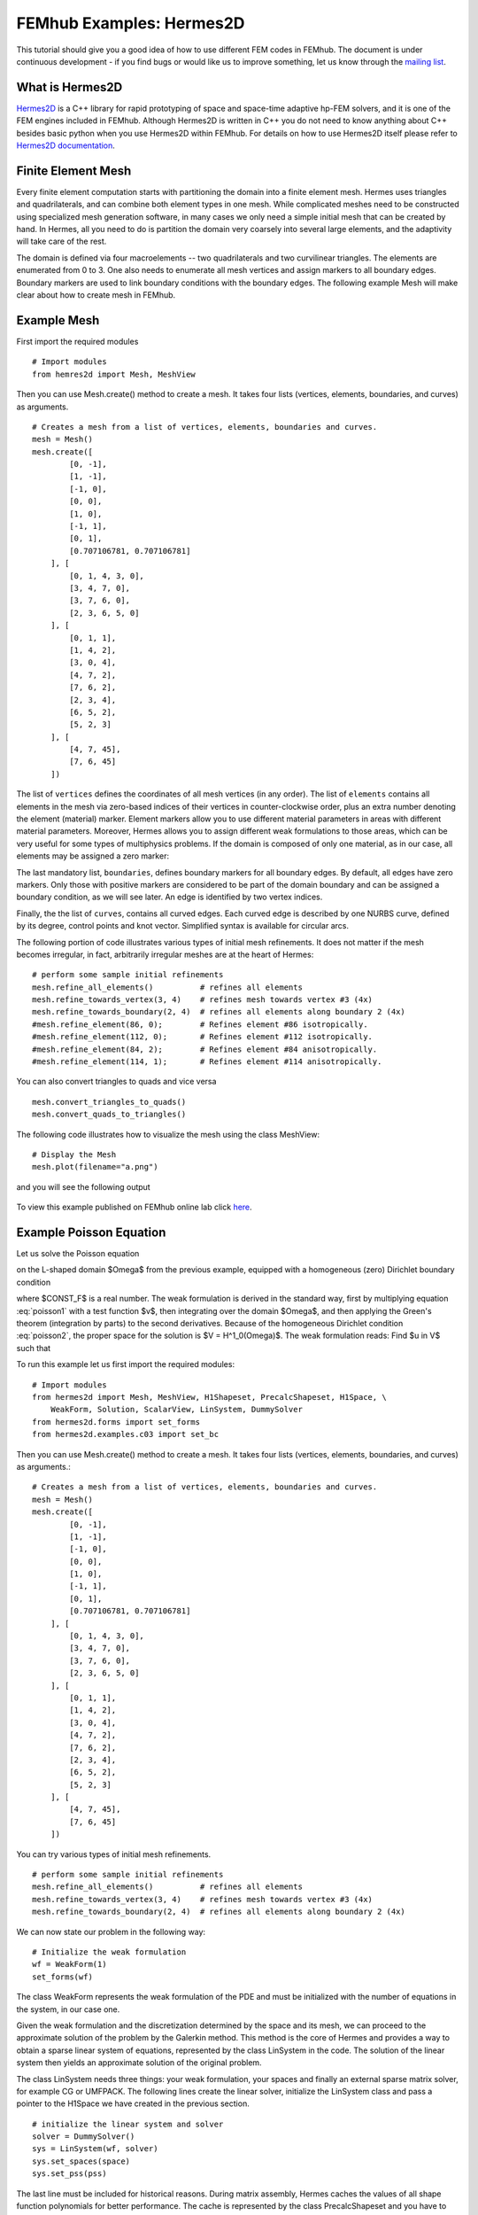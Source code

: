 =========================
FEMhub Examples: Hermes2D
=========================

This tutorial should give you a good idea of how to use different FEM codes in FEMhub.
The document is under continuous development - if you find bugs or would like us to 
improve something, let us know through the `mailing list <http://groups.google.com/group/femhub/>`_.


What is Hermes2D
----------------
`Hermes2D <http://hpfem.org/hermes2d>`_ is a C++ library for rapid prototyping
of space and space-time adaptive hp-FEM solvers, and it is one of the FEM engines
included in FEMhub. Although Hermes2D is written in C++ you do not need to know anything about C++ besides
basic python when you use Hermes2D within FEMhub. For details on how to use Hermes2D itself please refer to `Hermes2D documentation <http://hpfem.org/hermes2d/doc/index.html>`_.

Finite Element Mesh
-------------------

Every finite element computation starts with partitioning the domain
into a finite element mesh. Hermes uses triangles and quadrilaterals, and 
can combine both element types in one mesh. While complicated meshes need 
to be constructed using specialized mesh generation software, in many cases 
we only need a simple initial mesh that can be created by hand. In Hermes, all you 
need to do is partition the domain very coarsely into several large elements,
and the adaptivity will take care of the rest. 

.. image:: ../img/mesh.png
   :align: center
   :width: 600
   :height: 450
   :alt: Sample finite element mesh

The domain is defined via four macroelements -- two
quadrilaterals and two curvilinear triangles. The elements are enumerated from 0 to 3. 
One also needs to enumerate all mesh vertices and assign markers to all boundary edges. 
Boundary markers are used to link boundary conditions with the boundary edges.
The following example Mesh will make clear about how to create mesh in FEMhub.

Example Mesh
------------

First import the required modules
::

    # Import modules
    from hemres2d import Mesh, MeshView

Then you can use Mesh.create() method to create a mesh. It takes four lists
(vertices, elements, boundaries, and curves) as arguments.
::

    # Creates a mesh from a list of vertices, elements, boundaries and curves.
    mesh = Mesh()
    mesh.create([
            [0, -1],
            [1, -1],
            [-1, 0],
            [0, 0],
            [1, 0],
            [-1, 1],
            [0, 1],
            [0.707106781, 0.707106781]
        ], [
            [0, 1, 4, 3, 0],
            [3, 4, 7, 0],   
            [3, 7, 6, 0],
            [2, 3, 6, 5, 0]
        ], [
            [0, 1, 1],
            [1, 4, 2],
            [3, 0, 4],
            [4, 7, 2],
            [7, 6, 2],
            [2, 3, 4],
            [6, 5, 2],
            [5, 2, 3]
        ], [
            [4, 7, 45],
            [7, 6, 45]
        ])

The list of ``vertices`` defines the coordinates of all mesh vertices (in any order). 
The list of ``elements`` contains all elements in the mesh via zero-based indices of their vertices in counter-clockwise order, plus an extra number denoting the element (material) marker. Element markers allow you to use different material parameters in areas with different material parameters. Moreover, Hermes allows you to assign different weak formulations to those areas, which can be very useful for some types of multiphysics problems. If the domain is composed of only one material, as in our case, all elements may be assigned a zero marker:

The last mandatory list, ``boundaries``, defines boundary markers for all
boundary edges. By default, all edges have zero markers. Only those with
positive markers are considered to be part of the domain boundary and can be
assigned a boundary condition, as we will see later. An edge is identified by
two vertex indices.

Finally, the the list of ``curves``, contains all curved edges.  Each curved edge is 
described by one NURBS curve, defined by its degree, control points and knot vector. 
Simplified syntax is available for circular arcs.


The following portion of code illustrates various types of initial mesh refinements.
It does not matter if the mesh becomes irregular, in fact, arbitrarily irregular
meshes are at the heart of Hermes:
::

      # perform some sample initial refinements
      mesh.refine_all_elements()          # refines all elements
      mesh.refine_towards_vertex(3, 4)    # refines mesh towards vertex #3 (4x)
      mesh.refine_towards_boundary(2, 4)  # refines all elements along boundary 2 (4x)
      #mesh.refine_element(86, 0);        # Refines element #86 isotropically.
      #mesh.refine_element(112, 0);       # Refines element #112 isotropically.
      #mesh.refine_element(84, 2);        # Refines element #84 anisotropically.
      #mesh.refine_element(114, 1);       # Refines element #114 anisotropically.

You can also convert triangles to quads and vice versa
::
  mesh.convert_triangles_to_quads()
  mesh.convert_quads_to_triangles()

The following code illustrates how to visualize the mesh using the class MeshView:
::

    # Display the Mesh
    mesh.plot(filename="a.png")

and you will see the following output

    .. image:: img/meshlab.png
       :align: center
       :width: 400
       :height: 400
       :alt: Image of the mesh created via the MeshView class.

To view this example published on FEMhub online lab click `here <http://nb.femhub.org/pub/62>`_.


Example Poisson Equation
------------------------

Let us solve the Poisson equation

.. math::
    :label: poisson1

       -\Delta u = CONST_F

on the L-shaped domain $\Omega$ from the previous example,
equipped with a homogeneous (zero) Dirichlet boundary condition

.. math::
    :label: poisson2

       u = 0\ \ \  \mbox{on}\  \partial \Omega,

where $CONST_F$ is a real number. The weak formulation 
is derived in the standard way, first by multiplying equation :eq:`poisson1` with a test
function $v$, then integrating over the domain $\Omega$, and then applying the Green's
theorem (integration by parts) to the second derivatives.
Because of the homogeneous Dirichlet condition :eq:`poisson2`,
the proper space for the solution is $V = H^1_0(\Omega)$. The weak formulation reads:
Find $u \in V$ such that

.. math::
    :label: poissonweak

         \int_\Omega \nabla u \cdot \nabla v \;\mbox{d\bfx} = CONST_F \int_\Omega v \;\mbox{d\bfx} \ \ \ \mbox{for all}\ v \in V.


To run this example let us first import the required modules::

    # Import modules
    from hermes2d import Mesh, MeshView, H1Shapeset, PrecalcShapeset, H1Space, \
        WeakForm, Solution, ScalarView, LinSystem, DummySolver
    from hermes2d.forms import set_forms
    from hermes2d.examples.c03 import set_bc

Then you can use Mesh.create() method to create a mesh. It takes four lists
(vertices, elements, boundaries, and curves) as arguments.::

    # Creates a mesh from a list of vertices, elements, boundaries and curves.
    mesh = Mesh()
    mesh.create([
            [0, -1],
            [1, -1],
            [-1, 0],
            [0, 0],
            [1, 0],
            [-1, 1],
            [0, 1],
            [0.707106781, 0.707106781]
        ], [
            [0, 1, 4, 3, 0],
            [3, 4, 7, 0],   
            [3, 7, 6, 0],
            [2, 3, 6, 5, 0]
        ], [
            [0, 1, 1],
            [1, 4, 2],
            [3, 0, 4],
            [4, 7, 2],
            [7, 6, 2],
            [2, 3, 4],
            [6, 5, 2],
            [5, 2, 3]
        ], [
            [4, 7, 45],
            [7, 6, 45]
        ])

You can try various types of initial mesh refinements.
::

      # perform some sample initial refinements
      mesh.refine_all_elements()          # refines all elements
      mesh.refine_towards_vertex(3, 4)    # refines mesh towards vertex #3 (4x)
      mesh.refine_towards_boundary(2, 4)  # refines all elements along boundary 2 (4x)


We can now state our problem in the following way:

::

    # Initialize the weak formulation
    wf = WeakForm(1) 
    set_forms(wf) 

The class WeakForm represents the weak formulation of the PDE and must be
initialized with the number of equations in the system, in our case one.

Given the weak formulation and the discretization determined by the space and its mesh,
we can proceed to the approximate solution of the problem by the Galerkin method.
This method is the core of Hermes and provides a way to obtain a sparse linear
system of equations, represented by the class LinSystem in the code. The solution
of the linear system then yields an approximate solution of the original problem.

The class LinSystem needs three things: your weak formulation, your spaces and
finally an external sparse matrix solver, for example CG or UMFPACK. The following lines
create the linear solver, initialize the LinSystem class and pass a pointer to
the H1Space we have created in the previous section.
::

    # initialize the linear system and solver
    solver = DummySolver()
    sys = LinSystem(wf, solver)
    sys.set_spaces(space)
    sys.set_pss(pss) 

The last line must be included for historical reasons. During matrix assembly,
Hermes caches the values of all shape function polynomials for better performance.
The cache is represented by the class PrecalcShapeset and you have to
include the following lines at the beginning of your program:
::

    shapeset = H1Shapeset()
    pss = PrecalcShapeset(shapeset) 

Finally, we tell LinSystem to assemble the stiffness matrix and the right-hand
side and solve the resulting linear system: 
::

    # Assemble the stiffness matrix and solve the system
    sys.assemble()
    A = sys.get_matrix()
    b = sys.get_rhs()
    from scipy.sparse.linalg import cg
    x, res = cg(A, b)
    sln = Solution()
    sln.set_fe_solution(space, pss, x) 

For the Poisson problem, we are finished. The last two lines can be repeated many 
times in time-dependent problems. The instance of the class Solution, upon the
completion of LinSystem::solve(), contains the approximate solution of
the PDE. You can ask for its values or you can visualize the solution immediately 
using the ScalarView class:
::

    # Visualize the solution
    view = ScalarView("Solution")
    view.show(sln, lib="mayavi", filename="a.png", notebook=True)

You can visualize the mesh using the MeshView class:
::
    # Display the Mesh
    mesh.plot(filename="b.png")
 
Furthermore, you can position the images by using the following html codes:
::
    # Positioning the images
    print """<html><table border=1><tr><td><span style="position: relative;"><img src="cell://a.png" ></span></td><td><img src="cell://b.png" width="540" height="405"></td></tr></table></html>"""

The following figure shows the output.

.. image:: ../img/poissonlab.png
   :align: center
   :width: 625
   :height: 400
   :alt: Solution of the Poisson equation.

To view this example published on FEMhub online lab click `here <http://nb.femhub.org/pub/56>`_.

Example Dirichlet BC
--------------------
This example illustrates how to use non-homogeneous(nonzero) Dirichlet boundary conditions. 
Suppose we would like to modify the previous Poisson model problem in the following way:

.. math::
         -\Delta u = CONST_F,\ u(x,y) = -\frac{CONST_F}{4}(x^2 + y^2)\,\ \mbox{on}\,\ \partial \Omega.

where CONST_F is a constant right-hand side. 

It is easy to see that the solution to this problem is the function

.. math::
         u(x,y) = -\frac{CONST_F}{4}(x^2 + y^2). 

Since also the Dirichlet boundary conditions are chosen to match u(x,y), this function is the exact solution.

Note that since the exact solution is a quadratic polynomial, Hermes will compute it exactly if all mesh elements are quadratic or higher (then the exact solution lies in the finite element space).  If some elements in the mesh are linear, Hermes will only find  an approximation. 

Since essential conditions restrict degrees of freedom (DOF) in the FE space,
they need to be incorporated while the space is set up.
The user can set boundary conditions by:
::

  set_bc(space)

The space initialization can look as follows:
::

  space = H1Space(mesh, shapeset)
  space.set_uniform_order(P_INIT)      # PINIT is initial polynomial degree in all elements

Following is the full code that you can run in the Online Lab:
::

  P_INIT = 2              # Initial polynomial degree in all elements
  UNIFORM_REF_LEVEL = 2   # Number of initial uniform mesh refinements

  # Import modules
  from hermes2d import (Mesh, MeshView, H1Shapeset, PrecalcShapeset, H1Space,
         LinSystem, Solution, ScalarView, WeakForm, DummySolver)
  from hermes2d.examples.c04 import set_bc
  from hermes2d.forms import set_forms

  # Initialize the mesh
  mesh = Mesh()

  # Create a mesh from a list of nodes, elements, boundary and nurbs.
  mesh.create([
         [0, -1],
         [1, -1],
         [-1, 0],
         [0, 0],
         [1, 0],
         [-1, 1],
         [0, 1],
         [0.707106781, 0.707106781]
     ], [
         [0, 1, 4, 3, 0],
         [3, 4, 7, 0],  
         [3, 7, 6, 0],
         [2, 3, 6, 5, 0]
     ], [
         [0, 1, 1],
         [1, 4, 2],
         [3, 0, 4],
         [4, 7, 2],
         [7, 6, 2],
         [2, 3, 4],
         [6, 5, 2],
         [5, 2, 6]
     ], [
         [4, 7, 45],
         [7, 6, 45]
     ])

  # Initial mesh refinements
  for i in range(UNIFORM_REF_LEVEL): mesh.refine_all_elements()
 
  # Initialize the shapeset and the cache
  shapeset = H1Shapeset()
  pss = PrecalcShapeset(shapeset)

  # Create an H1 space
  space = H1Space(mesh, shapeset)
  space.set_uniform_order(P_INIT)

  # Set boundary conditions
  set_bc(space)

  # Enumerate degrees of freedom
  space.assign_dofs()

  # Initialize the discrete problem
  wf = WeakForm()
  set_forms(wf, -4)

  # Initialize the linear system and solver
  solver = DummySolver()
  sys = LinSystem(wf, solver)
  sys.set_spaces(space)
  sys.set_pss(pss)

  # Assemble the stiffness matrix and solve the system
  sys.assemble()
  sln = Solution()
  sys.solve_system(sln)

  # Display the solution
  sln.plot(filename="a.png")

  # Display the mesh
  mesh.plot(space=space, filename="b.png")

  # Positioning the images
  print """<html><table border=1><tr><td><img src="cell://a.png"></span></td><td><img src="cell://b.png" width="540" height="405"></td></tr></table></html>"""

The output of the above code in the Online Lab is like this:

.. image:: ../img/dirichlet.png
   :align: center
   :width: 883 
   :height: 450
   :alt: Solution of the Dirichlet problem.

Example Neumann BC
------------------
This example shows how to define Neumann boundary conditions. In addition, you will see how a Filter is used to visualize gradient of the solution 

For this new model problem will have the form

.. math::
    :nowrap:

    \begin{eqnarray*}   -\Delta u = CONST_F,\ \ \ \ \ &&u = 0\,\ \mbox{on}\,\ \Gamma_4,\\                            &&\dd{u}{n} = C_1\,\ \mbox{on}\,\ \Gamma_1,\\                            &&\dd{u}{n} = C_2\,\ \mbox{on}\,\ \Gamma_2,\\                            &&\dd{u}{n} = C_3\,\ \mbox{on}\,\ \Gamma_3. \end{eqnarray*}

where $\Gamma_1 \dots \Gamma_4$ correspond to the edges marked $1 \dots 4$. Now, the weak formulation contains some surface integrals:

.. math::

    \int_\Omega \nabla u \cdot \nabla v \;\mbox{d\bfx} =   CONST_F\int_\Omega v \;\mbox{d\bfx}   + C_1\int_{\Gamma_1} \!v \;\mbox{d}l   + C_2\int_{\Gamma_2} \!v \;\mbox{d}l   + C_3\int_{\Gamma_3} \!v \;\mbox{d}l


In Hermes, all forms in the standard weak formulation $a(u,v) = l(v)$
are in fact defined as a sum of contributions from volume integrals and from
surface integrals. In the case of the linear form $l(v)$, this means

.. math::

    l(v) = \sum_m l_m^{\,\rm vol}(v) + \sum_n l_n^{\,\rm surf}(v).

We have already seen volumetric linear forms in example 03-poisson. 
Surface linear forms are implemented similarly, and will be added to the WeakForm by the following code:

::

  # Initialize the discrete problem
  wf = WeakForm(1)
  set_forms(wf, -1)
  set_forms_surf(wf) 


Note that the mesh is refined towards the re-entrant corner in order to 
capture the singular gradient.
::

	# Initial mesh refinements
	mesh.refine_towards_vertex(3, CORNER_REF_LEVEL) 

The full code that you can run in the Online Lab is as follows:
::
	# Import modules
	from hermes2d import Mesh, MeshView, H1Shapeset, PrecalcShapeset, H1Space, \
		LinSystem, Solution, ScalarView, WeakForm, DummySolver
	from hermes2d.examples.c05 import set_bc, set_forms
	from hermes2d.examples.c05 import set_forms as set_forms_surf
	from hermes2d.forms import set_forms

        P_INIT = 4              # Initial polynomial degree in all elements
        CORNER_REF_LEVEL = 12   # Number of mesh refinements towards the re-entrant corner

	# Initialize the mesh
	mesh = Mesh()

	# Create a mesh from a list of nodes, elements, boundary and nurbs.
	mesh.create([
	       [0, -1],
	       [1, -1],
	       [-1, 0],
	       [0, 0],
	       [1, 0],
	       [-1, 1],
	       [0, 1],
	       [0.707106781, 0.707106781]
	   ], [
	       [0, 1, 4, 3, 0],
	       [3, 4, 7, 0],  
	       [3, 7, 6, 0],
	       [2, 3, 6, 5, 0]
	   ], [
	       [0, 1, 1],
	       [1, 4, 2],
	       [3, 0, 4],
	       [4, 7, 2],
	       [7, 6, 2],
	       [2, 3, 4],
	       [6, 5, 2],
	       [5, 2, 3]
	   ], [
	       [4, 7, 45],
	       [7, 6, 45]
	   ])

	# Initial mesh refinements
	mesh.refine_towards_vertex(3, CORNER_REF_LEVEL)

	# Initialize the shapeset and the cache
	shapeset = H1Shapeset()
	pss = PrecalcShapeset(shapeset)

	# Create an H1 space
	space = H1Space(mesh, shapeset)
	space.set_uniform_order(P_INIT)

	# Set boundary conditions
	set_bc(space)

	# Enumerate degrees of freedom
	space.assign_dofs()

	# Initialize the discrete problem
	wf = WeakForm(1)
	set_forms(wf, -1)
	set_forms_surf(wf)

	# Initialize the linear system and solver
	solver = DummySolver()
	sys = LinSystem(wf, solver)
	sys.set_spaces(space)
	sys.set_pss(pss)

	# Assemble the stiffness matrix and solve the system
	sln = Solution()
	sys.assemble()
	sys.solve_system(sln)

	# Show the solution
	sln.plot(filename="a.png")

	# Show the mesh
	mesh.plot(space=space, filename="b.png")

	# Positioning the images
	print """<html><table border=1><tr><td><img src="cell://a.png"></span></td><td><img src="cell://b.png" width="540" height="405"></td></tr></table></html>"""

After running the above code in the Online Lab you should see the following output:

.. image:: ../img/neumann.png
   :align: left
   :width:75% 
   :alt: Solution of the Neumann problem.

Example BC-Newton
-----------------
This example explains how to use Newton boundary condition (sometimes called Robin) which is of the form

.. math::

    \dd{u}{n} + c_1 u = c_2, \ \ \ \ c_1 \ne 0.

The Laplace equation describes, among
many other things, stationary heat transfer in a homogeneous linear
material.
Analogous to Neumann conditions, Newton conditions yield surface integrals. However,
this time they are both in the bilinear form and in the linear form.

The following parameters can be changed
::
	P_INIT = 3               # uniform polynomial degree in the mesh
	UNIFORM_REF_LEVEL = 2    # number of initial uniform mesh refinements
	CORNER_REF_LEVEL = 12    # number of mesh refinements towards the re-entrant corner

The full code for the example is:
::
	# Import modules
	from hermes2d import Mesh, MeshView, H1Shapeset, PrecalcShapeset, H1Space, \
		LinSystem, WeakForm, DummySolver, Solution, ScalarView
	from hermes2d.examples.c06 import set_bc, set_forms

	# Initialize the mesh
	mesh = Mesh()

	# Create a mesh from a list of nodes, elements, boundary and nurbs.
	mesh.create([
	       [0, -1],
	       [1, -1],
	       [-1, 0],
	       [0, 0],
	       [1, 0],
	       [-1, 1],
	       [0, 1],
	       [0.707106781, 0.707106781]
	   ], [
	       [0, 1, 4, 3, 0],
	       [3, 4, 7, 0],  
	       [3, 7, 6, 0],
	       [2, 3, 6, 5, 0]
	   ], [
	       [0, 1, 1],
	       [1, 4, 2],
	       [3, 0, 4],
	       [4, 7, 2],
	       [7, 6, 2],
	       [2, 3, 4],
	       [6, 5, 2],
	       [5, 2, 3]
	   ], [
	       [4, 7, 45],
	       [7, 6, 45]
	   ])
	   
	# Mesh refinements
	for i in range(UNIFORM_REF_LEVEL): mesh.refine_all_elements()
	mesh.refine_towards_vertex(3, CORNER_REF_LEVEL)

	# Initialize shapeset and cache
	shapeset = H1Shapeset()
	pss = PrecalcShapeset(shapeset)

	# Create an H1 space
	space = H1Space(mesh, shapeset)
	space.set_uniform_order(P_INIT)

	# Set boundary conditions
	set_bc(space)

	# Enumerate degrees of freedom
	space.assign_dofs()

	# Initialize the discrete problem
	wf = WeakForm(1)
	set_forms(wf)

	# Initialize the linear system and solver
	solver = DummySolver()
	sys = LinSystem(wf, solver)
	sys.set_spaces(space)
	sys.set_pss(pss)

	# Assemble the stiffness matrix and solve the system
	sln = Solution()
	sys.assemble()
	sys.solve_system(sln)

	# Display the solution
	sln.plot(filename="a.png")

	# Display the mesh
	mesh.plot(space=space, filename="b.png")

After running the above code in the Online Lab you should see the following output:

.. image:: ../img/newton.png
   :align: center
   :width: 75%
   :alt: Solution of the Newton problem.


Example General 2nd-Order Linear Equation
-----------------------------------------
This example solves a general second-order linear equation with non-constant
coefficients, and shows how integration orders in linear and bilinear forms
can be defined manually. The linear second-order equation is of the form 

.. math::

         -\frac{\partial}{\partial x}\left(a_{11}(x,y)\frac{\partial u}{\partial x}\right) - \frac{\partial}{\partial x}\left(a_{12}(x,y)\frac{\partial u}{\partial y}\right) - \frac{\partial}{\partial y}\left(a_{21}(x,y)\frac{\partial u}{\partial x}\right) - \frac{\partial}{\partial y}\left(a_{22}(x,y)\frac{\partial u}{\partial y}\right) + a_1(x,y)\frac{\partial u}{\partial x} + a_{21}(x,y)\frac{\partial u}{\partial y} + a_0(x,y)u = rhs(x,y),

equipped with Dirichlet and/or Neumann boundary conditions. Its goal is to show how to 
use space-dependent coefficients and how to define quadrature orders explicitly.
Domain: arbitrary

The following parameters can be changed
::
	P_INIT = 2             # Initial polynomial degree of all mesh elements.
	INIT_REF_NUM = 4       # Number of initial uniform refinements

The full code for the example is:
::
	# Import modules
	from hermes2d import Mesh, MeshView, OrderView, H1Shapeset, PrecalcShapeset, H1Space, \
		LinSystem, WeakForm, DummySolver, Solution, ScalarView, VonMisesFilter, \
		OrderView
	from hermes2d.examples.c07 import set_bc, set_forms
	from hermes2d.examples import get_07_mesh

	# Initialize and load the mesh
	mesh = Mesh()
	mesh.load(get_07_mesh())

	# Initial mesh refinements
	for i in range(INIT_REF_NUM):
	    mesh.refine_all_elements()

	# Initialize the shapeset and the cache
	shapeset = H1Shapeset()
	pss = PrecalcShapeset(shapeset)

	# Create finite element space
	space = H1Space(mesh, shapeset)
	space.set_uniform_order(P_INIT)
	set_bc(space)

	# Enumerate degrees of freedom
	space.assign_dofs()

	# Initialize the weak formulation
	wf = WeakForm(1)
	set_forms(wf)

	# Initialize the linear system and solver
	solver = DummySolver()
	ls = LinSystem(wf, solver)
	ls.set_spaces(space)
	ls.set_pss(pss)

	# Assemble the stiffness matrix and solve the system
	sln = Solution()
	ls.assemble()
	ls.solve_system(sln)

	# View the solution
	sln.plot(filename="a.png")

	# View the mesh
	mesh.plot(space=space, filename="b.png")

	# Positioning the images
	print """<html><table border=1><tr><td><span><img src="cell://a.png"></span></td><td><img src="cell://b.png" width="540" height="405"></td></tr></table></html>"""

After running the above code in the Online Lab you should see the following output:

.. image:: ../img/general.png
   :align: center
   :width: 75%
   :alt: Solution of the General problem.
